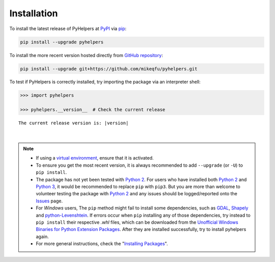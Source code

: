 ============
Installation
============

To install the latest release of PyHelpers at `PyPI`_ via `pip`_:

.. code-block::

   pip install --upgrade pyhelpers

To install the more recent version hosted directly from `GitHub repository`_:

.. code-block::

   pip install --upgrade git+https://github.com/mikeqfu/pyhelpers.git

To test if PyHelpers is correctly installed, try importing the package via an interpreter shell:

.. code-block:: python

    >>> import pyhelpers

    >>> pyhelpers.__version__  # Check the current release

.. parsed-literal::
    The current release version is: |version|

|

.. note::

    - If using a `virtual environment`_, ensure that it is activated.

    - To ensure you get the most recent version, it is always recommended to add ``--upgrade`` (or ``-U``) to ``pip install``.

    - The package has not yet been tested with `Python 2`_. For users who have installed both `Python 2`_ and `Python 3`_, it would be recommended to replace ``pip`` with ``pip3``. But you are more than welcome to volunteer testing the package with `Python 2`_ and any issues should be logged/reported onto the `Issues`_ page.

    - For *Windows* users, The ``pip`` method might fail to install some dependencies, such as `GDAL`_, `Shapely`_ and `python-Levenshtein`_. If errors occur when ``pip`` installing any of those dependencies, try instead to ``pip install`` their respective *.whl* files, which can be downloaded from the `Unofficial Windows Binaries for Python Extension Packages`_. After they are installed successfully, try to install pyhelpers again.

    - For more general instructions, check the "`Installing Packages <https://packaging.python.org/tutorials/installing-packages>`_".


.. _`PyPI`: https://pypi.org/project/pyhelpers/
.. _`pip`: https://packaging.python.org/key_projects/#pip
.. _`GitHub repository`: https://github.com/mikeqfu/pyhelpers

.. _`virtual environment`: https://packaging.python.org/glossary/#term-Virtual-Environment
.. _`virtualenv`: https://packaging.python.org/key_projects/#virtualenv
.. _`Python 2`: https://docs.python.org/2/
.. _`Python 3`: https://docs.python.org/3/
.. _`Issues`: https://github.com/mikeqfu/pyhelpers/issues

.. _`GDAL`: https://pypi.org/project/GDAL/
.. _`Shapely`: https://pypi.org/project/Shapely/
.. _`python-Levenshtein`: https://pypi.org/project/python-Levenshtein/
.. _`Unofficial Windows Binaries for Python Extension Packages`: https://www.lfd.uci.edu/~gohlke/pythonlibs/
.. _`Installing Packages`: https://packaging.python.org/tutorials/installing-packages